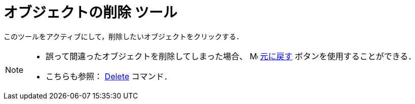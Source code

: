 = オブジェクトの削除 ツール
:page-en: tools/Delete
ifdef::env-github[:imagesdir: /ja/modules/ROOT/assets/images]

このツールをアクティブにして，削除したいオブジェクトをクリックする．

[NOTE]
====

* 誤って間違ったオブジェクトを削除してしまった場合、
image:16px-Menu-edit-undo.svg.png[Menu-edit-undo.svg,width=16,height=16] xref:/編集メニュー.adoc[元に戻す]
ボタンを使用することができる．
* こちらも参照： xref:/commands/Delete.adoc[Delete] コマンド．

====
